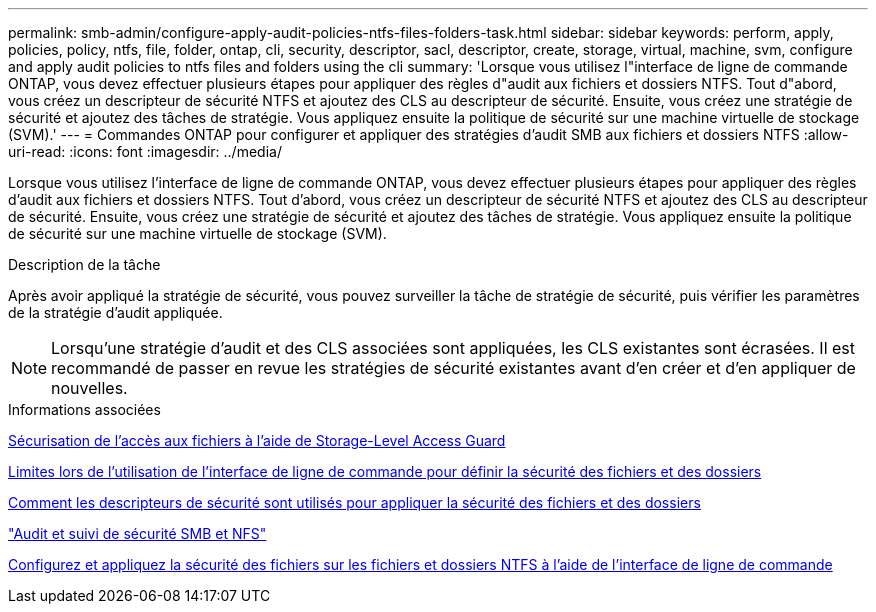 ---
permalink: smb-admin/configure-apply-audit-policies-ntfs-files-folders-task.html 
sidebar: sidebar 
keywords: perform, apply, policies, policy, ntfs, file, folder, ontap, cli, security, descriptor, sacl, descriptor, create, storage, virtual, machine, svm, configure and apply audit policies to ntfs files and folders using the cli 
summary: 'Lorsque vous utilisez l"interface de ligne de commande ONTAP, vous devez effectuer plusieurs étapes pour appliquer des règles d"audit aux fichiers et dossiers NTFS. Tout d"abord, vous créez un descripteur de sécurité NTFS et ajoutez des CLS au descripteur de sécurité. Ensuite, vous créez une stratégie de sécurité et ajoutez des tâches de stratégie. Vous appliquez ensuite la politique de sécurité sur une machine virtuelle de stockage (SVM).' 
---
= Commandes ONTAP pour configurer et appliquer des stratégies d'audit SMB aux fichiers et dossiers NTFS
:allow-uri-read: 
:icons: font
:imagesdir: ../media/


[role="lead"]
Lorsque vous utilisez l'interface de ligne de commande ONTAP, vous devez effectuer plusieurs étapes pour appliquer des règles d'audit aux fichiers et dossiers NTFS. Tout d'abord, vous créez un descripteur de sécurité NTFS et ajoutez des CLS au descripteur de sécurité. Ensuite, vous créez une stratégie de sécurité et ajoutez des tâches de stratégie. Vous appliquez ensuite la politique de sécurité sur une machine virtuelle de stockage (SVM).

.Description de la tâche
Après avoir appliqué la stratégie de sécurité, vous pouvez surveiller la tâche de stratégie de sécurité, puis vérifier les paramètres de la stratégie d'audit appliquée.


NOTE: Lorsqu'une stratégie d'audit et des CLS associées sont appliquées, les CLS existantes sont écrasées. Il est recommandé de passer en revue les stratégies de sécurité existantes avant d'en créer et d'en appliquer de nouvelles.

.Informations associées
xref:secure-file-access-storage-level-access-guard-concept.adoc[Sécurisation de l'accès aux fichiers à l'aide de Storage-Level Access Guard]

xref:limits-when-cli-set-file-folder-security-concept.adoc[Limites lors de l'utilisation de l'interface de ligne de commande pour définir la sécurité des fichiers et des dossiers]

xref:security-descriptors-apply-file-folder-security-concept.adoc[Comment les descripteurs de sécurité sont utilisés pour appliquer la sécurité des fichiers et des dossiers]

link:../nas-audit/index.html["Audit et suivi de sécurité SMB et NFS"]

xref:create-ntfs-security-descriptor-file-task.adoc[Configurez et appliquez la sécurité des fichiers sur les fichiers et dossiers NTFS à l'aide de l'interface de ligne de commande]
